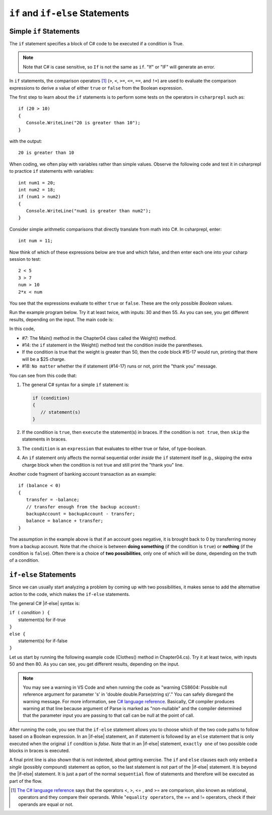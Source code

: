 .. _Simple-if-Statements:
    
``if`` and ``if-else`` Statements
====================================


Simple ``if`` Statements
---------------------------

The ``if`` statement specifies a block of C# code to be executed if a condition is True.

.. code-block:: 
  :caption: Syntax of an if statement

  if (condition) 
  {
    // block of code to be executed if the condition is True
  }

.. note::
   Note that C# is case sensitive, so ``If`` is not the same as ``if``. "If" or "IF" will 
   generate an error. 

In ``if`` statements, the comparison operators [#f1]_ (``>``, ``<``, ``>=``, 
``<=``, ``==``, and ``!=``) are used to evaluate the comparison expressions to derive a value of 
either ``true`` or ``false`` from the Boolean expression.  

The first step to learn about the ``if`` statements is to perform some tests on the operators 
in ``csharprepl`` such as::

   if (20 > 10) 
   {
      Console.WriteLine("20 is greater than 10");
   }

with the output::

   20 is greater than 10

When coding, we often play with variables rather than simple values. Observe the 
following code and test it in csharprepl to practice ``if`` statements with variables::

   int num1 = 20;
   int num2 = 18;
   if (num1 > num2) 
   {
      Console.WriteLine("num1 is greater than num2");
   }


Consider simple arithmetic comparisons that directly translate from math into C#. 
In csharprepl, enter::

    int num = 11; 

Now think of which of these expressions below are true and which false, 
and then enter each one into your csharp session to test::

    2 < 5
    3 > 7
    num > 10 
    2*x < num 

You see that the expressions evaluate to either ``true`` or ``false``. These are 
the only possible *Boolean* values. 


Run the example program below. Try it at least twice, with
inputs: 30 and then 55. As you can see, you get different results,
depending on the input. The main code is:

.. code-block:: 
   :linenos:

   namespace IntroCSCS
    
      class Chapter04
      {
         static void Main(string[] args)
         {
            Weight();
         }

         public static void Weight()
         {
            Console.Write("How many pounds does your suitcase weigh? ");
            double weight = double.Parse(Console.ReadLine());
            if (weight > 50)
            {
               Console.WriteLine("There is a $25 charge for luggage that heavy.");
            }
            Console.WriteLine("Thank you for your business.");
         }
      
   }

In this code, 

- #7: The Main() method in the Chapter04 class called the Weight() method. 
- #14: the ``if`` statement in the Weight() method test the condition inside the parentheses. 
- If the condition is true that the weight is greater than 50, then the code block #15-17 would run, 
  printing that there will be a $25 charge. 
- #18: ``No matter`` whether the if statement (#14-17) runs or not, print the "thank you" message. 
  
  
You can see from this code that:

#. The general C# syntax for a simple ``if`` statement is:

   .. code-block:: none

      if (condition)
      {
         // statement(s)
      }

#. If the condition is ``true``, then ``execute`` the statement(s) in braces. If the
   condition is ``not true``, then ``skip`` the statements in braces.
#. The ``condition`` is an ``expression`` that evaluates to either true or false, 
   of type-boolean.  
#. An ``if`` statement only affects the normal sequential order *inside* the ``if`` 
   statement itself (e.g., skipping the extra charge block when the condition is not true 
   and still print the "thank you" line. 


Another code fragment of banking account transaction as an example::

   if (balance < 0) 
   {
      transfer = -balance; 
      // transfer enough from the backup account: 
      backupAccount = backupAccount - transfer;
      balance = balance + transfer;
   }

The assumption
in the example above is that if an account goes negative, it is
brought back to 0 by transferring money from a backup account. 
Note that rhe choice is between **doing something** (if the
condition is ``true``) or **nothing** (if the condition is ``false``).
Often there is a choice of **two possibilities**, only one of which
will be done, depending on the truth of a condition.


``if-else`` Statements
--------------------------

Since we can usually start analyzing a problem by coming up with two possibilities, 
it makes sense to add the alternative action to the code, which makes the ``if-else`` statements. 

The general C# |if-else| syntax is:

| ``if (`` *condition* ``) {``   
|    statement(s) for if-true  
| ``}``
| ``else {``
|    statement(s) for if-false 
| ``}``

Let us start by running the following example code (Clothes() method in Chapter04.cs). 
Try it at least twice, with inputs 50 and then 80. 
As you can see, you get different results, depending on the input. 

.. code-block:: 
   :emphasize-lines: 21-24

   namespace IntroCSCS
   {

      class Chapter04
      {
         static void Main(string[] args)
         {
            // Rolla();
            // Weight();
            Clothes();
         }
      
         public static void Clothes()
         {
            Console.Write("What is the temperature? ");
            double temperature = double.Parse(Console.ReadLine());
            if (temperature > 70)
            {
               Console.WriteLine("Wear shorts.");
            }
            else
            {
               Console.WriteLine("Wear long pants.");
            }
            Console.WriteLine("Get some exercise outside.");
         }
      }
   }

.. note:: 
   You may see a warning in VS Code and when running the code as "warning CS8604: 
   Possible null reference argument for parameter 's' in 'double double.Parse(string s)'." 
   You can safely disregard the warning message. For more information, see `C# language reference <https://learn.microsoft.com/en-us/dotnet/csharp/language-reference/compiler-messages/nullable-warnings#possible-null-assigned-to-a-nonnullable-reference>`_. 
   Basically, C# compiler produces warning at that line because argument of Parse is marked as "non-nullable" and the compiler determined that the parameter input you are passing to that call can be null at the point of call.

After running the code, you see that the ``if-else`` statement allows you to choose 
which of the two code paths to follow based on a Boolean expression. 
In an |if-else| statement, an if statement is followed by an
``else`` statement that is only executed when the original ``if`` condition is *false*. 
Note that in an |if-else| statement, ``exactly one`` of two possible code blocks in braces is executed.

A final print line is also shown that is not indented, about getting exercise. 
The ``if`` and ``else`` clauses each 
only embed a *single* (possibly compound) statement
as option, so the last statement is not part of the |if-else|
statement. It is beyond the |if-else| statement. It is
just a part of the normal ``sequential``
flow of statements and therefore will be executed as part of the flow.  

.. Scope With Compound Statements
.. ~~~~~~~~~~~~~~~~~~~~~~~~~~~~~~~

.. Just like the local scope in method bodies, 
.. which happen to be enclosed in braces, making the function body a *compound statement*.
.. In fact variables declared inside *any* compound statement have their scope restricted
.. to *inside* that compound statement.

.. As a result the following code makes no sense

..     static int BadBlockScope(int x) 
..     {
..        if ( x < 100) {
..           int val = x + 2;
..        }
..        else {
..           int val = x - 2:
..        }
..        return val;
..     }

.. The |if-else| statement is legal, but useless, 
.. because whichever compound statement gets executed,
.. ``val`` ceases being defined after the
.. closing brace of its compound statement, 
.. so the ``val`` in the return statement has
.. not been declared or given a value.  The code
.. would generate a compiler error. 
 
.. If we want ``val`` be used inside the braces and 
.. to make sense past the end of the compound statement,
.. it cannot be declared inside the braces. Instead it must be
.. declared before the compound statements that are parts of the 
.. ``if-else`` statement. A local variable in a function declared before a nested compound 
.. statement is still visible (in scope) *inside*  that compound statement.
.. The following would work:
       
.. [#f1] `The C# language reference <https://learn.microsoft.com/en-us/dotnet/csharp/language-reference/operators/equality-operators>`_ 
         says that the operators <, >, <= , and >= are comparison, also known as relational, 
         operators and they compare their operands. While "``equality operators``, the == and != 
         operators, check if their operands are equal or not.